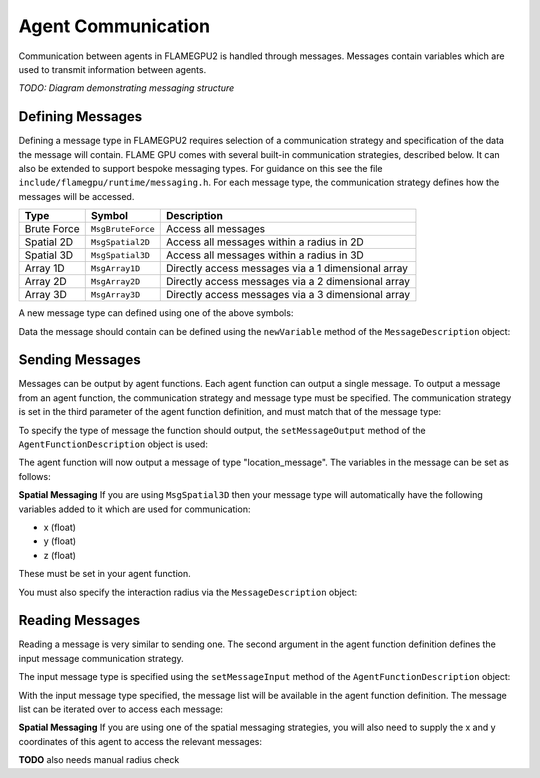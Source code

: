 Agent Communication
===================

Communication between agents in FLAMEGPU2 is handled through messages. Messages contain variables which are used to transmit information between agents.

*TODO: Diagram demonstrating messaging structure*

Defining Messages
-----------------
Defining a message type in FLAMEGPU2 requires selection of a communication strategy and specification of the data the message will contain. FLAME GPU comes 
with several built-in communication strategies, described below. It can also be extended to support bespoke messaging types. For guidance on this see the file 
``include/flamegpu/runtime/messaging.h``. For each message type, the communication strategy defines how the messages will be accessed.

============== =========================== ==================================================
Type           Symbol                       Description
============== =========================== ==================================================
Brute Force    ``MsgBruteForce``           Access all messages
Spatial 2D     ``MsgSpatial2D``            Access all messages within a radius in 2D
Spatial 3D     ``MsgSpatial3D``            Access all messages within a radius in 3D
Array 1D       ``MsgArray1D``              Directly access messages via a 1 dimensional array
Array 2D       ``MsgArray2D``              Directly access messages via a 2 dimensional array
Array 3D       ``MsgArray3D``              Directly access messages via a 3 dimensional array
============== =========================== ==================================================

A new message type can defined using one of the above symbols:

.. tabs::
    
    .. code-tab:: python
      
      # Create a new message type called "location" which uses the brute force communication strategy
      location_message = model.newMessageBruteForce("location")

    .. code-tab:: cpp
      
      // Create a new message type called "location" which uses the brute force communication strategy
      MsgBruteForce::Description &locationMessage = model.newMessage("location");

Data the message should contain can be defined using the ``newVariable`` method of the ``MessageDescription`` object:

.. tabs::
    
    .. code-tab:: python
      
      # Add a variable of type "int" with name "id" to the "location_message" type
      location_message.newVariableInt("id")

    .. code-tab:: cpp
      
      // Add a variable of type "int" with name "id" to the "location_message" type
      locationMessage.newVariable<Int>("id");




Sending Messages
----------------
Messages can be output by agent functions. Each agent function can output a single message. To output a message from an agent function,
the communication strategy and message type must be specified. The communication strategy is set in the third parameter of the agent function definition,
and must match that of the message type:

.. tabs::

    .. code-tab:: cpp

      // Define an agent function, "outputdata" which has no input messages and outputs a message using the "MsgBruteForce" communication strategy
      FLAMEGPU_AGENT_FUNCTION(outputdata, MsgNone, MsgBruteForce) {
        // Agent function code goes here
        ...
      }

To specify the type of message the function should output, the ``setMessageOutput`` method of the ``AgentFunctionDescription`` object is used:

.. tabs::
    
    .. code-tab:: python
      
      # Specify that the "outputdata" agent function outputs a "location_message"
      outputdata.setMessageOutput("location_message")

    .. code-tab:: cpp
      
      // Specify that the "outputdata" agent function outputs a "location_message"
      outputdata.setMessageOutput("location_message");

The agent function will now output a message of type "location_message". The variables in the message can be set as follows:

.. tabs::

    .. code-tab:: cpp

      // Define an agent function, "outputdata" which has no input messages and outputs a message using the "MsgBruteForce" communication strategy
      FLAMEGPU_AGENT_FUNCTION(outputdata, MsgNone, MsgBruteForce) {
        // Set the "id" message variable to this agent's id 
        FLAMEGPU->message_out.setVariable<int>("id", FLAMEGPU->getVariable<int>("id"));
      }

**Spatial Messaging**
If you are using ``MsgSpatial3D`` then your message type will automatically have the following variables added to it which are used for communication:

- x (float)
- y (float)
- z (float)

These must be set in your agent function. 

.. tabs::

    .. code-tab:: cpp

      // Define an agent function, "outputdata" which has no input messages and outputs a message using the "MsgSpatial3D" communication strategy
      FLAMEGPU_AGENT_FUNCTION(outputdata, MsgNone, MsgSpatial3D) {
        // Set the required variables for spatial messaging
        FLAMEGPU->message_out.setVariable<float>("x", FLAMEGPU->getVariable<float>("x"));
        FLAMEGPU->message_out.setVariable<float>("y", FLAMEGPU->getVariable<float>("y"));
        FLAMEGPU->message_out.setVariable<float>("z", FLAMEGPU->getVariable<float>("z"));

      }

You must also specify the interaction radius via the ``MessageDescription`` object:

.. tabs::
    
    .. code-tab:: python
      
      # Specify that the "outputdata" agent function has an interaction radius of 2.0
      outputdata.setRadius(2.0)

    .. code-tab:: cpp
      
      // Specify that the "outputdata" agent function has an interaction radius of 2.0f
      outputdata.setMessageOutput(2.0f);

Reading Messages
----------------

Reading a message is very similar to sending one. The second argument in the agent function definition defines the input message communication strategy.

.. tabs::

    .. code-tab:: cpp

      // Define an agent function, "inputdata" which has accepts an input message using the "MsgBruteForce" communication strategy and inputs no messages
      FLAMEGPU_AGENT_FUNCTION(inputdata, MsgBruteForce, MsgNone) {
        // Agent function code goes here
        ...
      }

The input message type is specified using the ``setMessageInput`` method of the ``AgentFunctionDescription`` object:


.. tabs::
    
    .. code-tab:: python
      
      # Specify that the "inputdata" agent function inputs a "location_message"
      inputdata.setMessageInput("location_message")

    .. code-tab:: cpp
      
      // Specify that the "inputdata" agent function inputs a "location_message"
      inputdata.setMessageInput("location_message");

With the input message type specified, the message list will be available in the agent function definition. The message list can be iterated over to access each message:


.. tabs::

    .. code-tab:: cpp

      // Define an agent function, "inputdata" which has accepts an input message using the "MsgBruteForce" communication strategy and inputs no messages
      FLAMEGPU_AGENT_FUNCTION(inputdata, MsgBruteForce, MsgNone) {
        // For each message in the message list
        for (const auto& message : FLAMEGPU->message_in) {
          int idFromMessage = message->getVariable<int>("id");
        }
      }

**Spatial Messaging**
If you are using one of the spatial messaging strategies, you will also need to supply the x and y coordinates of this agent to access the relevant messages:

.. tabs::

    .. code-tab:: cpp

      // Define an agent function, "inputdata" which has accepts an input message using the "MsgSpatial" communication strategy and inputs no messages
      FLAMEGPU_AGENT_FUNCTION(inputdata, MsgSpatial, MsgNone) {
        // Get this agent's x, y, z variables
        const float x = FLAMEGPU->getVariable<float>("x");
        const float y = FLAMEGPU->getVariable<float>("y");
        const float z = FLAMEGPU->getVariable<float>("z");
        
        // For each message in the message list which was output by a nearby agent
        for (const auto& message : FLAMEGPU->message_in(x, y, z)) {
          int idFromMessage = message->getVariable<int>("id");
        }
      }

**TODO** also needs manual radius check